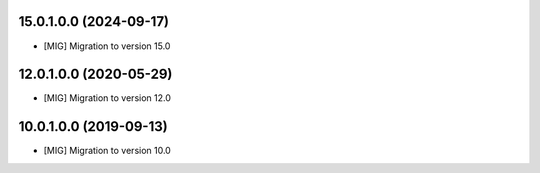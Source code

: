 15.0.1.0.0 (2024-09-17)
~~~~~~~~~~~~~~~~~~~~~~~

* [MIG] Migration to version 15.0

12.0.1.0.0 (2020-05-29)
~~~~~~~~~~~~~~~~~~~~~~~

* [MIG] Migration to version 12.0

10.0.1.0.0 (2019-09-13)
~~~~~~~~~~~~~~~~~~~~~~~

* [MIG] Migration to version 10.0
